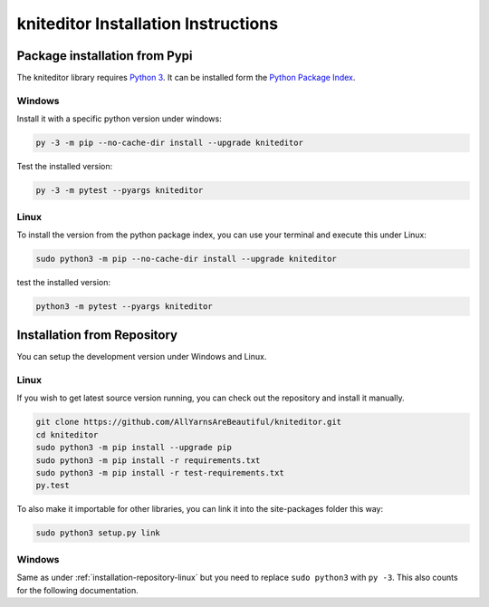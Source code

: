 .. _installation:

kniteditor Installation Instructions
====================================

Package installation from Pypi
------------------------------

The kniteditor library requires `Python 3 <https://www.python.org/>`__.
It can be installed form the `Python Package Index
<https://pypi.python.org/pypi/kniteditor>`__.

Windows
~~~~~~~

Install it with a specific python version under windows:

.. code:: bash

    py -3 -m pip --no-cache-dir install --upgrade kniteditor

Test the installed version:

.. code:: bash

    py -3 -m pytest --pyargs kniteditor

Linux
~~~~~ 

To install the version from the python package index, you can use your terminal and execute this under Linux:

.. code:: shell
  
  sudo python3 -m pip --no-cache-dir install --upgrade kniteditor

test the installed version:

.. code:: shell
  
  python3 -m pytest --pyargs kniteditor

.. _installation-repository:

Installation from Repository
----------------------------

You can setup the development version under Windows and Linux.

.. _installation-repository-linux:

Linux
~~~~~

If you wish to get latest source version running, you can check out the repository and install it manually.

.. code:: bash

  git clone https://github.com/AllYarnsAreBeautiful/kniteditor.git
  cd kniteditor
  sudo python3 -m pip install --upgrade pip
  sudo python3 -m pip install -r requirements.txt
  sudo python3 -m pip install -r test-requirements.txt
  py.test

To also make it importable for other libraries, you can link it into the site-packages folder this way:

.. code:: bash

  sudo python3 setup.py link

.. _installation-repository-windows:

Windows
~~~~~~~

Same as under :ref:`installation-repository-linux` but you need to replace
``sudo python3`` with ``py -3``. This also counts for the following
documentation.
